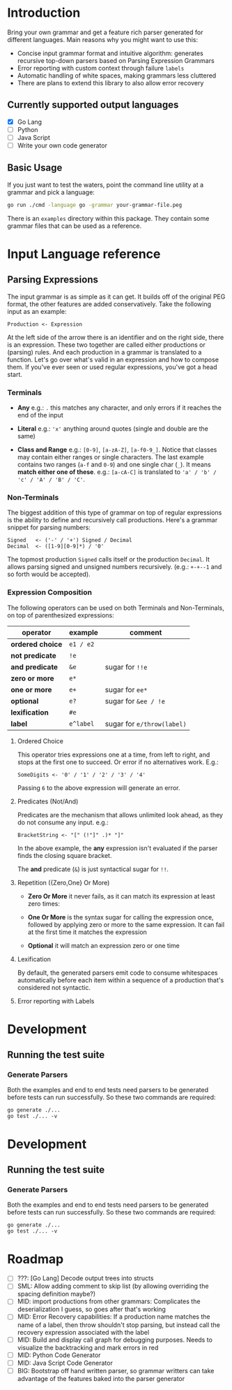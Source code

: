 * Introduction

Bring your own grammar and get a feature rich parser generated for
different languages.  Main reasons why you might want to use this:

 - Concise input grammar format and intuitive algorithm: generates
   recursive top-down parsers based on Parsing Expression Grammars
 - Error reporting with custom context through failure ~labels~
 - Automatic handling of white spaces, making grammars less cluttered
 - There are plans to extend this library to also allow error recovery

** Currently supported output languages

 * [X] Go Lang
 * [ ] Python
 * [ ] Java Script
 * [ ] Write your own code generator

** Basic Usage

If you just want to test the waters, point the command line utility at
a grammar and pick a language:

#+begin_src bash
go run ./cmd -language go -grammar your-grammar-file.peg
#+end_src

There is an ~examples~ directory within this package.  They contain
some grammar files that can be used as a reference.

* Input Language reference
** Parsing Expressions

The input grammar is as simple as it can get. It builds off of the
original PEG format, the other features are added conservatively.
Take the following input as an example:

#+begin_src peg
  Production <- Expression
#+end_src

At the left side of the arrow there is an identifier and on the right
side, there is an expression.  These two together are called either
productions or (parsing) rules.  And each production in a grammar is
translated to a function.  Let's go over what's valid in an expression
and how to compose them.  If you've ever seen or used regular
expressions, you've got a head start.

*** Terminals

 - *Any* e.g.: ~.~ this matches any character, and only errors if it
   reaches the end of the input

 - *Literal* e.g.: ~'x'~ anything around quotes (single and double
   are the same)

 - *Class and Range* e.g.: ~[0-9]~, ~[a-zA-Z]~, ~[a-f0-9_]~.
   Notice that classes may contain either ranges or single characters.
   The last example contains two ranges (~a-f~ and ~0-9~) and one
   single char (~_~).  It means *match either one of these*. e.g.:
   ~[a-cA-C]~ is translated to ~'a' / 'b' / 'c' / 'A' / 'B' / 'C'~.

*** Non-Terminals

The biggest addition of this type of grammar on top of regular
expressions is the ability to define and recursively call productions.
Here's a grammar snippet for parsing numbers:

#+begin_src peg
Signed   <- ('-' / '+') Signed / Decimal
Decimal  <- ([1-9][0-9]*) / '0'
#+end_src

The topmost production ~Signed~ calls itself or the production
~Decimal~.  It allows parsing signed and unsigned numbers
recursively. (e.g.: ~+-+--1~ and so forth would be accepted).

*** Expression Composition

The following operators can be used on both Terminals and
Non-Terminals, on top of parenthesized expressions:

| operator         | example   | comment                    |
|------------------+-----------+----------------------------|
| *ordered choice* | =e1 / e2= |                            |
| *not predicate*  | =!e=      |                            |
| *and predicate*  | =&e=      | sugar for =!!e=            |
| *zero or more*   | =e*=      |                            |
| *one or more*    | =e+=      | sugar for =ee*=            |
| *optional*       | =e?=      | sugar for =&ee / !e=       |
| *lexification*   | =#e=      |                            |
| *label*          | =e^label= | sugar for =e/throw(label)= |

**** Ordered Choice

This operator tries expressions one at a time, from left to right, and
stops at the first one to succeed.  Or error if no alternatives work.
E.g.:

#+begin_src peg
SomeDigits <- '0' / '1' / '2' / '3' / '4'
#+end_src

Passing ~6~ to the above expression will generate an error.

**** Predicates (Not/And)

Predicates are the mechanism that allows unlimited look ahead, as they
do not consume any input.  e.g.:

#+begin_src peg
BracketString <- "[" (!"]" .)* "]"
#+end_src

In the above example, the *any* expression isn't evaluated if the
parser finds the closing square bracket.

The *and* predicate (~&~) is just syntactical sugar for ~!!~.

**** Repetition ({Zero,One} Or More)

 * *Zero Or More* it never fails, as it can match its expression at
   least zero times:

 * *One Or More* is the syntax sugar for calling the expression once,
   followed by applying zero or more to the same expression.  It can
   fail at the first time it matches the expression

 * *Optional* it will match an expression zero or one time

**** Lexification

By default, the generated parsers emit code to consume whitespaces
automatically before each item within a sequence of a production
that's considered not syntactic.

**** Error reporting with Labels
* Development

** Running the test suite

*** Generate Parsers

Both the examples and end to end tests need parsers to be generated
before tests can run successfully.  So these two commands are
required:

#+begin_src shell
  go generate ./...
  go test ./... -v
#+end_src

* Development

** Running the test suite

*** Generate Parsers

Both the examples and end to end tests need parsers to be generated
before tests can run successfully.  So these two commands are
required:

#+begin_src shell
  go generate ./...
  go test ./... -v
#+end_src

* Roadmap

 * [-] ???: [Go Lang] Decode output trees into structs
 * [ ] SML: Allow adding comment to skip list (by allowing overriding
   the spacing definition maybe?)
 * [ ] MID: import productions from other grammars: Complicates the
   deserialization I guess, so goes after that's working
 * [ ] MID: Error Recovery capabilities: If a production name matches
   the name of a label, then throw shouldn't stop parsing, but instead
   call the recovery expression associated with the label
 * [ ] MID: Build and display call graph for debugging purposes.
   Needs to visualize the backtracking and mark errors in red
 * [ ] MID: Python Code Generator
 * [ ] MID: Java Script Code Generator
 * [ ] BIG: Bootstrap off hand written parser, so grammar writters can
   take advantage of the features baked into the parser generator
